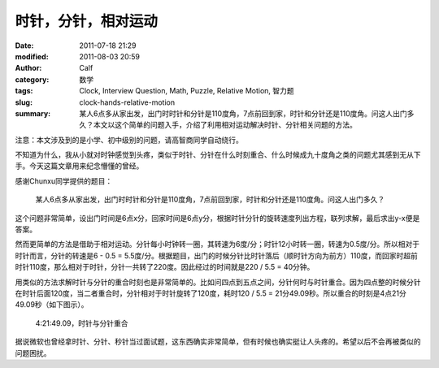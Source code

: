 时针，分针，相对运动
####################
:date: 2011-07-18 21:29
:modified: 2011-08-03 20:59
:author: Calf
:category: 数学
:tags: Clock, Interview Question, Math, Puzzle, Relative Motion, 智力题
:slug: clock-hands-relative-motion
:summary: 某人6点多从家出发，出门时时针和分针是110度角，7点前回到家，时针和分针还是110度角。问这人出门多久？本文以这个简单的问题入手，介绍了利用相对运动解决时针、分针相关问题的方法。

注意：本文涉及到的是小学、初中级别的问题，请高智商同学自动绕行。

不知道为什么，我从小就对时钟感觉到头疼，类似于时针、分针在什么时刻重合、什么时候成九十度角之类的问题尤其感到无从下手。今天这篇文章用来纪念懵懂的曾经。

感谢Chunxu同学提供的题目：

    某人6点多从家出发，出门时时针和分针是110度角，7点前回到家，时针和分针还是110度角。问这人出门多久？

.. more

这个问题非常简单，设出门时间是6点x分，回家时间是6点y分，根据时针分针的旋转速度列出方程，联列求解，最后求出y-x便是答案。

然而更简单的方法是借助于相对运动。分针每小时钟转一圈，其转速为6度/分；时针12小时转一圈，转速为0.5度/分。所以相对于时针而言，分针的转速是6
- 0.5 =
5.5度/分。根据题目，出门的时候分针比时针落后（顺时针方向为前方）110度，而回家时超前时针110度，那么相对于时针，分针一共转了220度。因此经过的时间就是220
/ 5.5 = 40分钟。

用类似的方法求解时针与分针的重合时刻也是非常简单的。比如问四点到五点之间，分针何时与时针重合。因为四点整的时候分针在时针后面120度，当二者重合时，分针相对于时针旋转了120度，耗时120
/ 5.5 = 21分49.09秒。所以重合的时刻是4点21分49.09秒（如下图示）。

.. figure:: {filename}/images/2011/07/4h21m49s.svg
    :alt: 4点21分49.09秒，时针与分针重合
    :width: 284
    
    4:21:49.09，时针与分针重合

据说微软也曾经拿时针、分针、秒针当过面试题，这东西确实非常简单，但有时候也确实挺让人头疼的。希望以后不会再被类似的问题困扰。
